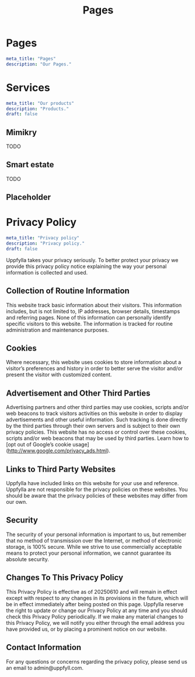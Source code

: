 #+title: Pages
#+HUGO_BASE_DIR: ../content/english


* Pages
:PROPERTIES:
:EXPORT_FILE_NAME: _index
:EXPORT_HUGO_SECTION: pages
:EXPORT_HUGO_FRONT_MATTER_FORMAT: yaml
:END:
#+begin_src yaml :front_matter_extra t
meta_title: "Pages"
description: "Our Pages."
#+end_src

* Services
:PROPERTIES:
:EXPORT_FILE_NAME: services
:EXPORT_HUGO_SECTION: pages
:EXPORT_HUGO_FRONT_MATTER_FORMAT: yaml
:END:
#+begin_src yaml :front_matter_extra t
meta_title: "Our products"
description: "Products."
draft: false
#+end_src

** Mimikry
TODO
** Smart estate
TODO
** Placeholder

* Privacy Policy
:PROPERTIES:
:EXPORT_FILE_NAME: privacy-policy
:EXPORT_HUGO_SECTION: pages
:EXPORT_HUGO_FRONT_MATTER_FORMAT: yaml
:END:
#+begin_src yaml :front_matter_extra t
meta_title: "Privacy policy"
description: "Privacy policy."
draft: false
#+end_src

Uppfylla takes your privacy seriously. To better protect your privacy we provide this privacy policy notice explaining the way your personal information is collected and used.


** Collection of Routine Information

This website track basic information about their visitors. This information includes, but is not limited to, IP addresses, browser details, timestamps and referring pages. None of this information can personally identify specific visitors to this website. The information is tracked for routine administration and maintenance purposes.


** Cookies

Where necessary, this website uses cookies to store information about a visitor’s preferences and history in order to better serve the visitor and/or present the visitor with customized content.


** Advertisement and Other Third Parties

Advertising partners and other third parties may use cookies, scripts and/or web beacons to track visitors activities on this website in order to display advertisements and other useful information. Such tracking is done directly by the third parties through their own servers and is subject to their own privacy policies. This website has no access or control over these cookies, scripts and/or web beacons that may be used by third parties. Learn how to [opt out of Google’s cookie usage](http://www.google.com/privacy_ads.html).


** Links to Third Party Websites

Uppfylla have included links on this website for your use and reference. Uppfylla are not responsible for the privacy policies on these websites. You should be aware that the privacy policies of these websites may differ from our own.


** Security

The security of your personal information is important to us, but remember that no method of transmission over the Internet, or method of electronic storage, is 100% secure. While we strive to use commercially acceptable means to protect your personal information, we cannot guarantee its absolute security.


** Changes To This Privacy Policy
This Privacy Policy is effective as of 20250610 and will remain in effect except with respect to any changes in its provisions in the future, which will be in effect immediately after being posted on this page.
Uppfylla reserve the right to update or change our Privacy Policy at any time and you should check this Privacy Policy periodically. If we make any material changes to this Privacy Policy, we will notify you either through the email address you have provided us, or by placing a prominent notice on our website.


** Contact Information

For any questions or concerns regarding the privacy policy, please send us an email to admin@uppfyll.com.

